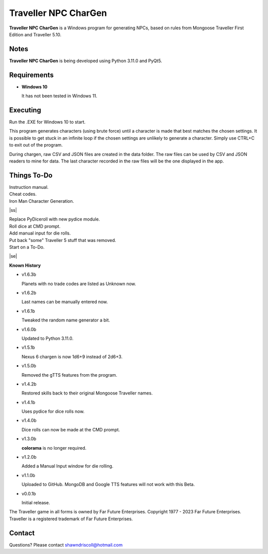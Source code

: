 	

**Traveller NPC CharGen**
=========================

**Traveller NPC CharGen** is a Windows program for generating NPCs, based on rules from
Mongoose Traveller First Edition and Traveller 5.10.

.. figure:: images/app_screen.png


Notes
-----

**Traveller NPC CharGen** is being developed using Python 3.11.0 and PyQt5.


Requirements
------------

* **Windows 10**

  It has not been tested in Windows 11.


Executing
---------

Run the .EXE for Windows 10 to start.

This program generates characters (using brute force) until a character is made that best matches the
chosen settings. It is possible to get stuck in an infinite loop if the chosen settings are unlikely
to generate a character. Simply use CTRL+C to exit out of the program.

During chargen, raw CSV and
JSON files are created in the data folder. The raw files can be used by CSV and JSON readers to mine
for data. The last character recorded in the raw files will be the one displayed in the app.

.. |ss| raw:: html

    <strike>

.. |se| raw:: html

    </strike>

Things To-Do
------------

| Instruction manual.
| Cheat codes.
| Iron Man Character Generation.
|ss|

| Replace PyDiceroll with new pydice module.
| Roll dice at CMD prompt.
| Add manual input for die rolls.
| Put back "some" Traveller 5 stuff that was removed.
| Start on a To-Do.

|se|

**Known History**

* v1.6.3b

  Planets with no trade codes are listed as Unknown now.

* v1.6.2b

  Last names can be manually entered now.

* v1.6.1b

  Tweaked the random name generator a bit.

* v1.6.0b

  Updated to Python 3.11.0.

* v1.5.1b

  Nexus 6 chargen is now 1d6+9 instead of 2d6+3.

* v1.5.0b

  Removed the gTTS features from the program.

* v1.4.2b

  Restored skills back to their original Mongoose Traveller names.

* v1.4.1b

  Uses pydice for dice rolls now.

* v1.4.0b

  Dice rolls can now be made at the CMD prompt.

* v1.3.0b

  **colorama** is no longer required.

* v1.2.0b

  Added a Manual Input window for die rolling.

* v1.1.0b

  Uploaded to GitHub. MongoDB and Google TTS features will not work with this Beta.

* v0.0.1b

  Initial release.


The Traveller game in all forms is owned by Far Future Enterprises. Copyright 1977 - 2023 Far Future Enterprises. Traveller is a registered trademark of Far Future Enterprises.


Contact
-------
Questions? Please contact shawndriscoll@hotmail.com
